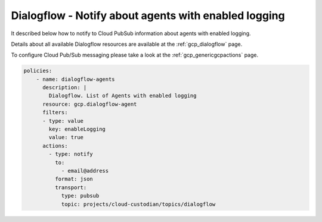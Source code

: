 Dialogflow - Notify about agents with enabled logging
======================================================

It described below how to notify to Cloud Pub\Sub information about agents with enabled logging.

Details about all available Dialogflow resources are available at the :ref:`gcp_dialogflow` page.

To configure Cloud Pub/Sub messaging please take a look at the :ref:`gcp_genericgcpactions` page.

.. code-block:: yaml

    policies:
        - name: dialogflow-agents
          description: |
            Dialogflow. List of Agents with enabled logging
          resource: gcp.dialogflow-agent
          filters:
          - type: value
            key: enableLogging
            value: true
          actions:
            - type: notify
              to:
                - email@address
              format: json
              transport:
                type: pubsub
                topic: projects/cloud-custodian/topics/dialogflow
